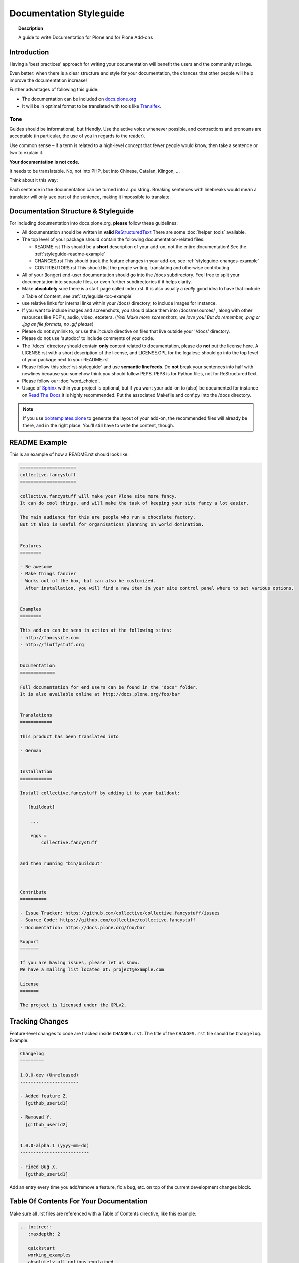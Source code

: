 ========================
Documentation Styleguide
========================

.. topic:: Description

    A guide to write Documentation for Plone and for Plone Add-ons


Introduction
============

Having a 'best practices' approach for writing your documentation will benefit the users and the community at large.

Even better: when there is a clear structure and style for your documentation, the chances that other people will help improve the documentation increase!

Further advantages of following this guide:

* The documentation can be included on `docs.plone.org <http://docs.plone.org>`_
* It will be in optimal format to be translated with tools like `Transifex <https://www.transifex.com/>`_.

Tone
----

Guides should be informational, but friendly. Use the active voice whenever possible, and contractions and pronouns are acceptable (in particular, the use of you in regards to the reader).

Use common sense – if a term is related to a high-level concept that fewer people would know, then take a sentence or two to explain it.

**Your documentation is not code.**

It needs to be translatable. No, not into PHP, but into Chinese, Catalan, Klingon, ...

Think about it this way:

Each sentence in the documentation can be turned into a .po string.
Breaking sentences with linebreaks would mean a translator will only see part of the sentence, making it impossible to translate.

Documentation Structure & Styleguide
====================================

For including documentation into docs.plone.org, **please** follow these guidelines:


* All documentation should be written in **valid** `ReStructuredText <http://docutils.sourceforge.net/rst.html>`_  There are some :doc:`helper_tools` available.

* The top level of your package should contain the following documentation-related files:

  - README.rst   This should be a **short** description of your add-on, not the entire documentation!
    See the :ref:`styleguide-readme-example`

  - CHANGES.rst  This should track the feature changes in your add-on, see :ref:`styleguide-changes-example`

  - CONTRIBUTORS.rst  This should list the people writing, translating and otherwise contributing

* All of your (longer) end-user documentation should go into the /docs subdirectory. Feel free to split your documentation into separate files, or even further subdirectories if it helps clarity.

* Make **absolutely** sure there is a start page called index.rst.
  It is also usually a *really* good idea to have that include a Table of Content, see :ref:`styleguide-toc-example`

* use relative links for internal links within your /docs/ directory, to include images for instance.

* If you want to include images and screenshots, you should place them into /docs/resources/ , along with other resources like PDF's, audio, video, etcetera.
  (*Yes! Make more screenshots, we love you! But do remember, .png or .jpg as file formats, no .gif please*)

* Please do not symlink to, or use the *include* directive on files that live outside your '/docs' directory.

* Please do not use 'autodoc' to include comments of your code.

* The '/docs' directory should contain **only** content related to documentation, please do **not** put the license here.
  A LICENSE.rst with a short description of the license, and LICENSE.GPL for the legalese should go into the top level of your package next to your README.rst

* Please follow this :doc:`rst-styleguide` and use **semantic linefeeds**.
  Do **not** break your sentences into half with newlines because you somehow think you should follow PEP8.
  PEP8 is for Python files, not for ReStructuredText.

* Please follow our :doc:`word_choice`.

* Usage of `Sphinx <http://sphinx-doc.org/>`_ within your project is optional, but if you want your add-on to (also) be documented for instance on `Read The Docs <https://readthedocs.org/>`_ it is highly recommended. Put the associated Makefile and conf.py into the /docs directory.


.. note::

   If you use `bobtemplates.plone <https://github.com/plone/bobtemplates.plone>`_ to generate the layout of your add-on, the recommended files will already be there, and in the right place. You'll still have to write the content, though.


.. _styleguide-readme-example:


README Example
==============

This is an example of how a README.rst should look like:

.. code-block:: rst

    =====================
    collective.fancystuff
    =====================

    collective.fancystuff will make your Plone site more fancy.
    It can do cool things, and will make the task of keeping your site fancy a lot easier.

    The main audience for this are people who run a chocolate factory.
    But it also is useful for organisations planning on world domination.


    Features
    ========

    - Be awesome
    - Make things fancier
    - Works out of the box, but can also be customized.
      After installation, you will find a new item in your site control panel where to set various options.


    Examples
    ========

    This add-on can be seen in action at the following sites:
    - http://fancysite.com
    - http://fluffystuff.org


    Documentation
    =============

    Full documentation for end users can be found in the "docs" folder.
    It is also available online at http://docs.plone.org/foo/bar


    Translations
    ============

    This product has been translated into

    - German


    Installation
    ============

    Install collective.fancystuff by adding it to your buildout:

       [buildout]

        ...

        eggs =
            collective.fancystuff


    and then running "bin/buildout"



    Contribute
    ==========

    - Issue Tracker: https://github.com/collective/collective.fancystuff/issues
    - Source Code: https://github.com/collective/collective.fancystuff
    - Documentation: https://docs.plone.org/foo/bar

    Support
    =======

    If you are having issues, please let us know.
    We have a mailing list located at: project@example.com

    License
    =======

    The project is licensed under the GPLv2.



.. _styleguide-changes-example:

Tracking Changes
================

Feature-level changes to code are tracked inside ``CHANGES.rst``.
The title of the ``CHANGES.rst`` file should be ``Changelog``.
Example:

.. sourcecode:: rst

    Changelog
    =========

    1.0.0-dev (Unreleased)
    ----------------------

    - Added feature Z.
      [github_userid1]

    - Removed Y.
      [github_userid2]


    1.0.0-alpha.1 (yyyy-mm-dd)
    --------------------------

    - Fixed Bug X.
      [github_userid1]


Add an entry every time you add/remove a feature, fix a bug, etc. on top of the
current development changes block.



.. _styleguide-toc-example:

Table Of Contents For Your Documentation
========================================

Make sure all .rst files are referenced with a Table of Contents directive, like this example:

.. code-block:: rst

   .. toctree::
      :maxdepth: 2

      quickstart
      working_examples
      absolutely_all_options_explained
      how_to_contribute


(note: the files themselves will have an extension of .rst, but you don't specify that extension in the toctree directive)
